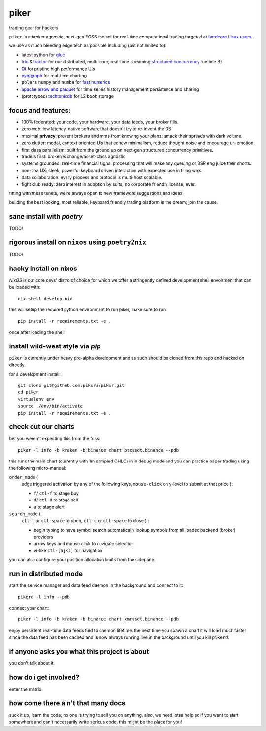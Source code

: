 piker
-----
trading gear for hackers.

|gh_actions|

.. |gh_actions| image:: https://img.shields.io/endpoint.svg?url=https%3A%2F%2Factions-badge.atrox.dev%2Fpikers%2Fpiker%2Fbadge&style=popout-square
    :target: https://actions-badge.atrox.dev/piker/pikers/goto

``piker`` is a broker agnostic, next-gen FOSS toolset for real-time
computational trading targeted at `hardcore Linux users <comp_trader>`_ .

we use as much bleeding edge tech as possible including (but not limited to):

- latest python for glue_
- trio_ & tractor_ for our distributed, multi-core, real-time streaming
  `structured concurrency`_ runtime B)
- Qt_ for pristine high performance UIs
- pyqtgraph_ for real-time charting
- ``polars`` ``numpy`` and ``numba`` for `fast numerics`_
- `apache arrow and parquet`_ for time series history management
  persistence and sharing
- (prototyped) techtonicdb_ for L2 book storage

.. |travis| image:: https://img.shields.io/travis/pikers/piker/master.svg
    :target: https://travis-ci.org/pikers/piker
.. _trio: https://github.com/python-trio/trio
.. _tractor: https://github.com/goodboy/tractor
.. _structured concurrency: https://trio.discourse.group/
.. _marketstore: https://github.com/alpacahq/marketstore
.. _techtonicdb: https://github.com/0b01/tectonicdb
.. _Qt: https://www.qt.io/
.. _pyqtgraph: https://github.com/pyqtgraph/pyqtgraph
.. _glue: https://numpy.org/doc/stable/user/c-info.python-as-glue.html#using-python-as-glue
.. _apache arrow and parquet: https://arrow.apache.org/faq/
.. _fast numerics: https://zerowithdot.com/python-numpy-and-pandas-performance/
.. _comp_trader: https://jfaleiro.wordpress.com/2019/10/09/computational-trader/


focus and features:
*******************
- 100% federated: your code, your hardware, your data feeds, your broker fills.
- zero web: low latency, native software that doesn't try to re-invent the OS
- maximal **privacy**: prevent brokers and mms from knowing your
  planz; smack their spreads with dark volume.
- zero clutter: modal, context oriented UIs that echew minimalism, reduce
  thought noise and encourage un-emotion.
- first class parallelism: built from the ground up on next-gen structured concurrency
  primitives.
- traders first: broker/exchange/asset-class agnostic
- systems grounded: real-time financial signal processing that will
  make any queuing or DSP eng juice their shorts.
- non-tina UX: sleek, powerful keyboard driven interaction with expected use in tiling wms
- data collaboration: every process and protocol is multi-host scalable.
- fight club ready: zero interest in adoption by suits; no corporate friendly license, ever.

fitting with these tenets, we're always open to new framework suggestions and ideas.

building the best looking, most reliable, keyboard friendly trading
platform is the dream; join the cause.


sane install with `poetry`
**************************
TODO!


rigorous install on ``nixos`` using ``poetry2nix``
**************************************************
TODO!


hacky install on nixos
**********************
`NixOS` is our core devs' distro of choice for which we offer
a stringently defined development shell envoirment that can be loaded with::

    nix-shell develop.nix

this will setup the required python environment to run piker, make sure to
run::

    pip install -r requirements.txt -e .

once after loading the shell


install wild-west style via `pip`
*********************************
``piker`` is currently under heavy pre-alpha development and as such
should be cloned from this repo and hacked on directly.

for a development install::

    git clone git@github.com:pikers/piker.git
    cd piker
    virtualenv env
    source ./env/bin/activate
    pip install -r requirements.txt -e .


check out our charts
********************
bet you weren't expecting this from the foss::

    piker -l info -b kraken -b binance chart btcusdt.binance --pdb


this runs the main chart (currently with 1m sampled OHLC) in in debug
mode and you can practice paper trading using the following
micro-manual:

``order_mode`` (
    edge triggered activation by any of the following keys,
    ``mouse-click`` on y-level to submit at that price
    ):

    - ``f``/ ``ctl-f`` to stage buy
    - ``d``/ ``ctl-d`` to stage sell
    - ``a`` to stage alert


``search_mode`` (
    ``ctl-l`` or ``ctl-space`` to open,
    ``ctl-c`` or ``ctl-space`` to close
    ) :

    - begin typing to have symbol search automatically lookup
      symbols from all loaded backend (broker) providers
    - arrow keys and mouse click to navigate selection
    - vi-like ``ctl-[hjkl]`` for navigation


you can also configure your position allocation limits from the
sidepane.


run in distributed mode
***********************
start the service manager and data feed daemon in the background and
connect to it::

    pikerd -l info --pdb


connect your chart::

    piker -l info -b kraken -b binance chart xmrusdt.binance --pdb


enjoy persistent real-time data feeds tied to daemon lifetime. the next
time you spawn a chart it will load much faster since the data feed has
been cached and is now always running live in the background until you
kill ``pikerd``.


if anyone asks you what this project is about
*********************************************
you don't talk about it.


how do i get involved?
**********************
enter the matrix.


how come there ain't that many docs
***********************************
suck it up, learn the code; no one is trying to sell you on anything.
also, we need lotsa help so if you want to start somewhere and can't
necessarily write serious code, this might be the place for you!
